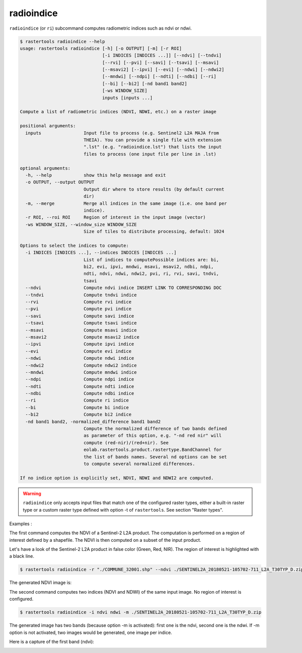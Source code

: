 .. _radioindice:

radioindice
-----------

``radioindice`` (or ``ri``) subcommand computes radiometric indices such as ndvi or ndwi.

.. code-block:: console

  $ rastertools radioindice --help
  usage: rastertools radioindice [-h] [-o OUTPUT] [-m] [-r ROI]
                                 [-i INDICES [INDICES ...]] [--ndvi] [--tndvi]
                                 [--rvi] [--pvi] [--savi] [--tsavi] [--msavi]
                                 [--msavi2] [--ipvi] [--evi] [--ndwi] [--ndwi2]
                                 [--mndwi] [--ndpi] [--ndti] [--ndbi] [--ri]
                                 [--bi] [--bi2] [-nd band1 band2]
                                 [-ws WINDOW_SIZE]
                                 inputs [inputs ...]
  
  Compute a list of radiometric indices (NDVI, NDWI, etc.) on a raster image
  
  positional arguments:
    inputs                Input file to process (e.g. Sentinel2 L2A MAJA from
                          THEIA). You can provide a single file with extension
                          ".lst" (e.g. "radioindice.lst") that lists the input
                          files to process (one input file per line in .lst)
  
  optional arguments:
    -h, --help            show this help message and exit
    -o OUTPUT, --output OUTPUT
                          Output dir where to store results (by default current
                          dir)
    -m, --merge           Merge all indices in the same image (i.e. one band per
                          indice).
    -r ROI, --roi ROI     Region of interest in the input image (vector)
    -ws WINDOW_SIZE, --window_size WINDOW_SIZE
                          Size of tiles to distribute processing, default: 1024
  
  Options to select the indices to compute:
    -i INDICES [INDICES ...], --indices INDICES [INDICES ...]
                          List of indices to computePossible indices are: bi,
                          bi2, evi, ipvi, mndwi, msavi, msavi2, ndbi, ndpi,
                          ndti, ndvi, ndwi, ndwi2, pvi, ri, rvi, savi, tndvi,
                          tsavi
    --ndvi                Compute ndvi indice INSERT LINK TO CORRESPONDING DOC
    --tndvi               Compute tndvi indice
    --rvi                 Compute rvi indice
    --pvi                 Compute pvi indice
    --savi                Compute savi indice
    --tsavi               Compute tsavi indice
    --msavi               Compute msavi indice
    --msavi2              Compute msavi2 indice
    --ipvi                Compute ipvi indice
    --evi                 Compute evi indice
    --ndwi                Compute ndwi indice
    --ndwi2               Compute ndwi2 indice
    --mndwi               Compute mndwi indice
    --ndpi                Compute ndpi indice
    --ndti                Compute ndti indice
    --ndbi                Compute ndbi indice
    --ri                  Compute ri indice
    --bi                  Compute bi indice
    --bi2                 Compute bi2 indice
    -nd band1 band2, -normalized_difference band1 band2
                          Compute the normalized difference of two bands defined
                          as parameter of this option, e.g. "-nd red nir" will
                          compute (red-nir)/(red+nir). See
                          eolab.rastertools.product.rastertype.BandChannel for
                          the list of bands names. Several nd options can be set
                          to compute several normalized differences.
  
  If no indice option is explicitly set, NDVI, NDWI and NDWI2 are computed.

.. warning::
  ``radioindice`` only accepts input files that match one of the configured raster types, either a built-in raster type
  or a custom raster type defined with option -t of ``rastertools``. See section "Raster types".

Examples :

The first command computes the NDVI of a Sentinel-2 L2A product. The computation is performed on a region of interest defined
by a shapefile. The NDVI is then computed on a subset of the input product.

Let's have a look of the Sentinel-2 L2A product in false color (Green, Red, NIR). The region of interest is highlighted with
a black line.

.. image:: ../_static/SENTINEL2A_20180928-105515-685_L2A_T30TYP_D-grn.jpg

.. code-block:: console

  $ rastertools radioindice -r "./COMMUNE_32001.shp" --ndvi ./SENTINEL2A_20180521-105702-711_L2A_T30TYP_D.zip

The generated NDVI image is:

.. image:: ../_static/SENTINEL2A_20180928-105515-685_L2A_T30TYP_D-ndvi_cropped.jpg

The second command computes two indices (NDVI and NDWI) of the same input image. No region of interest is configured.

.. code-block:: console
  
  $ rastertools radioindice -i ndvi ndwi -m ./SENTINEL2A_20180521-105702-711_L2A_T30TYP_D.zip

The generated image has two bands (because option -m is activated): first one is the ndvi, second one is the ndwi. If -m option
is not activated, two images would be generated, one image per indice.

Here is a capture of the first band (ndvi):

.. image:: ../_static/SENTINEL2A_20180928-105515-685_L2A_T30TYP_D-ndvi.jpg
